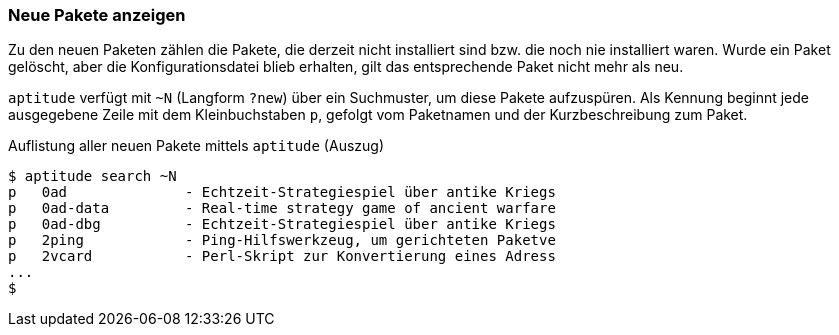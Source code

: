 // Datei: ./werkzeuge/paketoperationen/neue-pakete-anzeigen.adoc

// Baustelle: Fertig

[[neue-pakete-anzeigen]]

=== Neue Pakete anzeigen ===

Zu den neuen Paketen zählen die Pakete, die derzeit nicht installiert
sind bzw. die noch nie installiert waren. Wurde ein Paket gelöscht, aber
die Konfigurationsdatei blieb erhalten, gilt das entsprechende Paket
nicht mehr als neu. 

// Stichworte für den Index
(((aptitude, search ~N])))
(((aptitude, search ?new)))
(((Pakete, neue Pakete anzeigen)))
`aptitude` verfügt mit `~N` (Langform `?new`) über ein Suchmuster, um
diese Pakete aufzuspüren. Als Kennung beginnt jede ausgegebene Zeile mit
dem Kleinbuchstaben `p`, gefolgt vom Paketnamen und der
Kurzbeschreibung zum Paket.

.Auflistung aller neuen Pakete mittels `aptitude` (Auszug)
----
$ aptitude search ~N
p   0ad              - Echtzeit-Strategiespiel über antike Kriegs
p   0ad-data         - Real-time strategy game of ancient warfare
p   0ad-dbg          - Echtzeit-Strategiespiel über antike Kriegs
p   2ping            - Ping-Hilfswerkzeug, um gerichteten Paketve
p   2vcard           - Perl-Skript zur Konvertierung eines Adress
...
$
----

// Datei (Ende): ./werkzeuge/paketoperationen/neue-pakete-anzeigen.adoc
